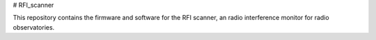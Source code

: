# RFI_scanner

This repository contains the firmware and software for the RFI scanner, an radio interference monitor for radio observatories.

